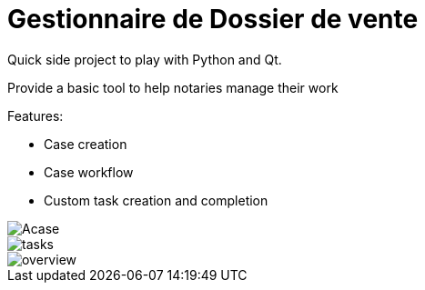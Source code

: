 = Gestionnaire de Dossier de vente


Quick side project to play with Python and Qt.

Provide a basic tool to help notaries manage their work

.Features:
* Case creation
* Case workflow
* Custom task creation and completion

image::./documentation/Acase.png[]


image::./documentation/tasks.png[]


image::./documentation/overview.png[]
